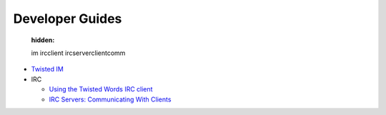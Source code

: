 

Developer Guides
========================

   :hidden:

   im
   ircclient
   ircserverclientcomm


- `Twisted IM <{filename}im.rst>`_
- IRC


  - `Using the Twisted Words IRC client <{filename}ircclient.rst>`_
  - `IRC Servers: Communicating With Clients <{filename}ircserverclientcomm.rst>`_

.. contents:: Table Of Contents
